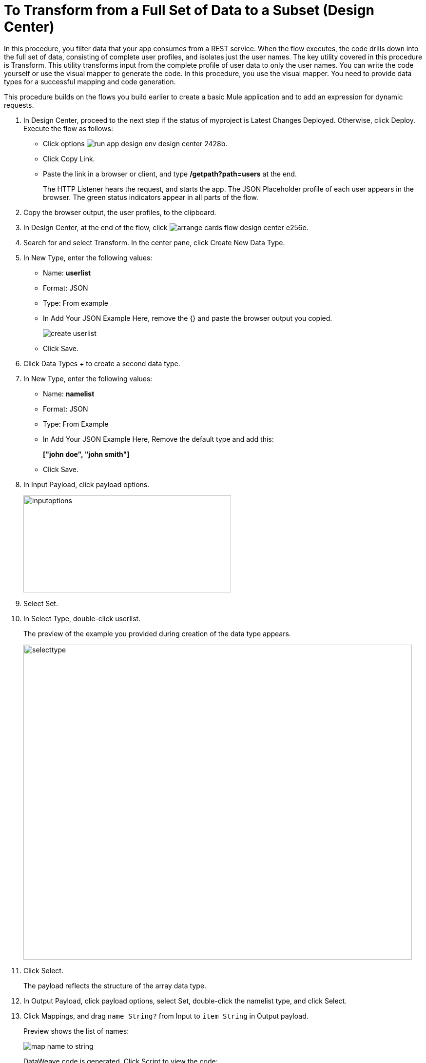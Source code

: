 = To Transform from a Full Set of Data to a Subset (Design Center)

In this procedure, you filter data that your app consumes from a REST service. When the flow executes, the code drills down into the full set of data, consisting of complete user profiles, and isolates just the user names. The key utility covered in this procedure is Transform. This utility transforms input from the complete profile of user data to only the user names. You can write the code yourself or use the visual mapper to generate the code. In this procedure, you use the visual mapper. You need to provide data types for a successful mapping and code generation. 

This procedure builds on the flows you build earlier to create a basic Mule application and to add an expression for dynamic requests. 

. In Design Center, proceed to the next step if the status of myproject is Latest Changes Deployed. Otherwise, click Deploy. Execute the flow as follows:
* Click options image:run-app-design-env-design-center-2428b.png[].
* Click Copy Link.
* Paste the link in a browser or client, and type */getpath?path=users* at the end.
+
The HTTP Listener hears the request, and starts the app. The JSON Placeholder profile of each user appears in the browser. The green status indicators appear in all parts of the flow.
. Copy the browser output, the user profiles, to the clipboard.
. In Design Center, at the end of the flow, click image:arrange-cards-flow-design-center-e256e.png[].
. Search for and select Transform. In the center pane, click Create New Data Type.
. In New Type, enter the following values:
+
* Name: *userlist*
* Format: JSON
* Type: From example
* In Add Your JSON Example Here, remove the {} and paste the browser output you copied.
+
image::create-userlist.png[create userlist]
* Click Save.
+
. Click Data Types + to create a second data type.
. In New Type, enter the following values:
+
* Name: *namelist*
* Format: JSON
* Type: From Example
* In Add Your JSON Example Here, Remove the default type and add this:
+
*["john doe", "john smith"]*
* Click Save.
+
. In Input Payload, click payload options.
+
image::inputoptions.png[height=199,width=426]
+
. Select Set.
. In Select Type, double-click userlist.
+
The preview of the example you provided during creation of the data type appears.
+
image::selecttype.png[height=646,width=797]
. Click Select.
+
The payload reflects the structure of the array data type. 
. In Output Payload, click payload options, select Set, double-click the namelist type, and click Select.
. Click Mappings, and drag `name String?` from Input to `item String` in Output payload.
+
Preview shows the list of names:
+
image::map-name-to-string.png[map name to string]
+
DataWeave code is generated. Click Script to view the code:
+
---- 
%dw 2.0

output application/json  

---
(payload map (value0, index0) -> value0.name)
----
+
. Click Deploy to execute the flow:
* When deployment is complete, click options image:run-app-design-env-design-center-2428b.png[], click Copy Link.
* Paste the link in a browser or client, and type */getpath?path=users* at the end.
+
The list of names appears in the browser.
+
----
[
  "Leanne Graham",
  "Ervin Howell",
  "Clementine Bauch",
  "Patricia Lebsack",
  "Chelsey Dietrich",
  "Mrs. Dennis Schulist",
  "Kurtis Weissnat",
  "Nicholas Runolfsdottir V",
  "Glenna Reichert",
  "Clementina DuBuque"
]
----

Now, if you remove Transform from the flow, you are ready to drill down into JSON.

== See Also

* link:/design-center/v/1.0/for-each-task-design-center[To Drill Down into JSON]
* link:/design-center/v/1.0/to-create-a-new-project[To Create a Basic Mule Application]
* link:/design-center/v/1.0/design-dynamic-request-task[To Dynamically Change the URL of a Request]
